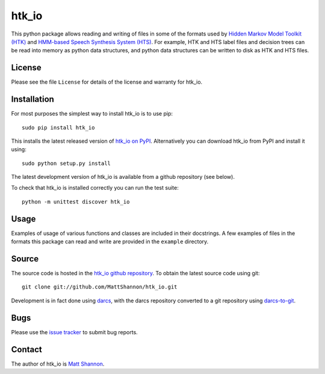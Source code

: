 htk_io
======

This python package allows reading and writing of files in some of the formats
used by `Hidden Markov Model Toolkit (HTK) <http://htk.eng.cam.ac.uk/>`_ and
`HMM-based Speech Synthesis System (HTS) <http://hts.sp.nitech.ac.jp/>`_.
For example, HTK and HTS label files and decision trees can be read into memory
as python data structures, and python data structures can be written to disk as
HTK and HTS files.

License
-------

Please see the file ``License`` for details of the license and warranty for
htk_io.

Installation
------------

For most purposes the simplest way to install htk_io is to use pip::

    sudo pip install htk_io

This installs the latest released version of
`htk_io on PyPI <https://pypi.python.org/pypi/htk_io>`_.
Alternatively you can download htk_io from PyPI and install it using::

    sudo python setup.py install

The latest development version of htk_io is available from a github repository
(see below).

To check that htk_io is installed correctly you can run the test suite::

    python -m unittest discover htk_io

Usage
-----

Examples of usage of various functions and classes are included in their
docstrings.
A few examples of files in the formats this package can read and write are
provided in the ``example`` directory.

Source
------

The source code is hosted in the
`htk_io github repository <https://github.com/MattShannon/htk_io>`_.
To obtain the latest source code using git::

    git clone git://github.com/MattShannon/htk_io.git

Development is in fact done using `darcs <http://darcs.net/>`_, with the darcs
repository converted to a git repository using
`darcs-to-git <https://github.com/purcell/darcs-to-git>`_.

Bugs
----

Please use the `issue tracker <https://github.com/MattShannon/htk_io/issues>`_
to submit bug reports.

Contact
-------

The author of htk_io is `Matt Shannon <mailto:matt.shannon@cantab.net>`_.
